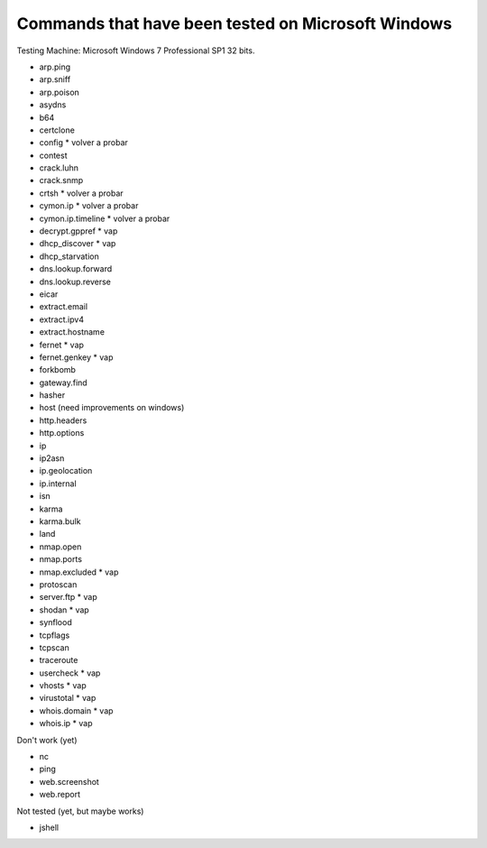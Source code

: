 Commands that have been tested on Microsoft Windows
===================================================

Testing Machine: Microsoft Windows 7 Professional SP1 32 bits.

* arp.ping
* arp.sniff
* arp.poison
* asydns
* b64
* certclone
* config * volver a probar
* contest
* crack.luhn
* crack.snmp
* crtsh * volver a probar
* cymon.ip * volver a probar
* cymon.ip.timeline * volver a probar
* decrypt.gppref * vap
* dhcp_discover * vap
* dhcp_starvation
* dns.lookup.forward
* dns.lookup.reverse
* eicar
* extract.email
* extract.ipv4
* extract.hostname
* fernet * vap
* fernet.genkey * vap
* forkbomb
* gateway.find
* hasher
* host (need improvements on windows)
* http.headers
* http.options
* ip
* ip2asn
* ip.geolocation
* ip.internal
* isn
* karma
* karma.bulk
* land
* nmap.open
* nmap.ports
* nmap.excluded * vap
* protoscan
* server.ftp * vap
* shodan * vap
* synflood
* tcpflags
* tcpscan
* traceroute
* usercheck * vap
* vhosts * vap
* virustotal * vap
* whois.domain * vap
* whois.ip * vap


Don't work (yet)

* nc
* ping
* web.screenshot
* web.report


Not tested (yet, but maybe works)

* jshell


